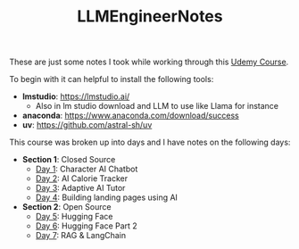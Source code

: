 #+TITLE: LLMEngineerNotes

These are just some notes I took while working through this [[https://www.udemy.com/course/become-an-llm-agentic-ai-engineer-14-day-bootcamp-2025][Udemy Course]].

To begin with it can helpful to install the following tools:
- *lmstudio*: https://lmstudio.ai/
  - Also in lm studio download and LLM to use like Llama for instance
- *anaconda*: https://www.anaconda.com/download/success
- *uv*: https://github.com/astral-sh/uv

This course was broken up into days and I have notes on the following days:
- *Section 1*: Closed Source
  - [[./Day1/README.org][Day 1]]: Character AI Chatbot
  - [[./Day2/README.org][Day 2]]: AI Calorie Tracker
  - [[./Day3/README.org][Day 3]]: Adaptive AI Tutor
  - [[./Day4/README.org][Day 4]]: Building landing pages using AI
- *Section 2*: Open Source
  - [[./Day5/README.org][Day 5]]: Hugging Face
  - [[./Day6/README.org][Day 6]]: Hugging Face Part 2
  - [[./Day7/README.org][Day 7]]: RAG & LangChain
